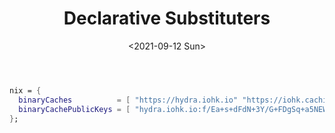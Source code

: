 #+TITLE: Declarative Substituters
#+DATE: <2021-09-12 Sun>
#+CATEGORY: nixos
#+description: It seems odd, but all the suggested solutions online would be suggesting to statefully edit `/etc/nix/nix.conf` substituters. I want it declarative way
#+tags: nix


#+begin_src nix
  nix = {
    binaryCaches          = [ "https://hydra.iohk.io" "https://iohk.cachix.org" ];
    binaryCachePublicKeys = [ "hydra.iohk.io:f/Ea+s+dFdN+3Y/G+FDgSq+a5NEWhJGzdjvKNGv0/EQ=" "iohk.cachix.org-1:DpRUyj7h7V830dp/i6Nti+NEO2/nhblbov/8MW7Rqoo=" ];
  };
#+end_src
